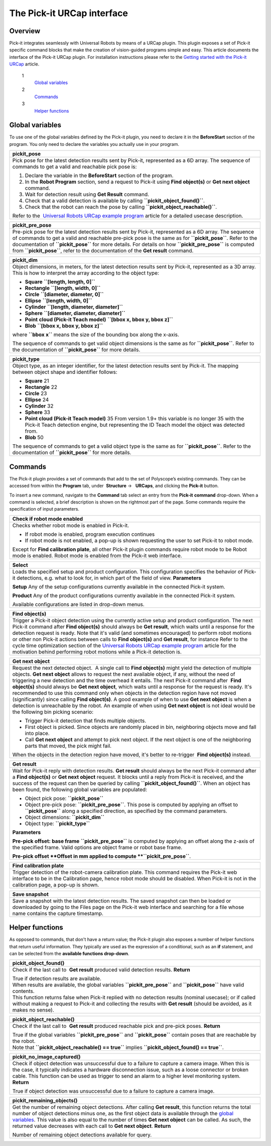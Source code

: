 The Pick-it URCap interface
===========================

Overview
--------

Pick-it integrates seamlessly with Universal Robots by means of a URCap
plugin. This plugin exposes a set of Pick-it specific command blocks
that make the creation of vision-guided programs simple and easy. This
article documents the interface of the Pick-it URCap plugin. For
installation instructions please refer to the \ `Getting started with
the Pick-it
URCap <http://support.pickit3d.com/article/75-getting-started-with-the-pick-it-urcap>`__
article.

 1
    `Global variables <#global_variables>`__
 2
    `Commands <#commands>`__
 3
    `Helper functions <#helper_functions>`__

Global variables
----------------

To use one of the global variables defined by the Pick-it plugin, you
need to declare it in the **BeforeStart** section of the program. You
only need to declare the variables you actually use in your program.

+--------------------------------------------------------------------------+
| **pickit\_pose**                                                         |
+==========================================================================+
| Pick pose for the latest detection results sent by Pick-it, represented  |
| as a 6D array.                                                           |
| The sequence of commands to get a valid and reachable pick pose is:      |
|                                                                          |
| #. Declare the variable in the **BeforeStart** section of the            |
|    program.\ |image0|                                                    |
| #. In the **Robot Program** section, send a request to Pick-it           |
|    using \ **Find object(s)** or **Get next object** command.            |
| #. Wait for detection result using **Get Result** command.               |
| #. Check that a valid detection is available by                          |
|    calling \ **``pickit_object_found()``**.                              |
| #. Check that the robot can reach the pose by                            |
|    calling \ **``pickit_object_reachable()``**.                          |
|                                                                          |
| Refer to the  `Universal Robots URCap example                            |
| program <http://support.pickit3d.com/article/76-universal-robots-urcap-e |
| xample-program>`__                                                       |
| article for a detailed usecase description.                              |
+--------------------------------------------------------------------------+

+------------------------------------------------------------------------------------------------------------------------------------------------------------------------------------------------------------------------------------------------------------------------------------------------------------------------------+
| **pickit\_pre\_pose**                                                                                                                                                                                                                                                                                                        |
+==============================================================================================================================================================================================================================================================================================================================+
| Pre-pick pose for the latest detection results sent by Pick-it, represented as a 6D array.                                                                                                                                                                                                                                   |
| The sequence of commands to get a valid and reachable pre-pick pose is the same as for **``pickit_pose``**. Refer to the documentation of **``pickit_pose``** for more details. For details on how **``pickit_pre_pose``** is computed from **``pickit_pose``**, refer to the documentation of the **Get result** command.   |
+------------------------------------------------------------------------------------------------------------------------------------------------------------------------------------------------------------------------------------------------------------------------------------------------------------------------------+

+--------------------------------------------------------------------------+
| **pickit\_dim**                                                          |
+==========================================================================+
| Object dimensions, in meters, for the latest detection results sent by   |
| Pick-it, represented as a 3D array.                                      |
| This is how to interpret the array according to the object type:         |
|                                                                          |
| -  **Square** **``[length, length, 0]``**                                |
| -  **Rectangle** **``[length, width, 0]``**                              |
| -  **Circle** **``[diameter, diameter, 0]``**                            |
| -  **Ellipse** **``[length, width, 0]``**                                |
| -  **Cylinder** **``[length, diameter, diameter]``**                     |
| -  **Sphere** **``[diameter, diameter, diameter]``**                     |
| -  **Point** **cloud (Pick-it Teach                                      |
|    model)** **``[bbox x, bbox y, bbox z]``**                             |
| -  **Blob** **``[bbox x, bbox y, bbox z]``**                             |
|                                                                          |
| where **``bbox x``** means the size of the bounding box along the        |
| x-axis.                                                                  |
|                                                                          |
| The sequence of commands to get valid object dimensions is the same as   |
| for **``pickit_pose``**. Refer to the documentation of                   |
| **``pickit_pose``** for more details.                                    |
+--------------------------------------------------------------------------+

+--------------------------------------------------------------------------+
| **pickit\_type**                                                         |
+==========================================================================+
| Object type, as an integer identifier, for the latest detection results  |
| sent by Pick-it.                                                         |
| The mapping between object shape and identifier follows:                 |
|                                                                          |
| -  **Square** 21                                                         |
| -  **Rectangle** 22                                                      |
| -  **Circle** 23                                                         |
| -  **Ellipse** 24                                                        |
| -  **Cylinder** 32                                                       |
| -  **Sphere** 33                                                         |
| -  **Point cloud (Pick-it Teach model)** 35                              |
|    From version 1.9+ this variable is no longer 35 with the Pick-it      |
|    Teach detection engine, but representing the ID Teach model the       |
|    object was detected from.                                             |
| -  **Blob** 50                                                           |
|                                                                          |
| The sequence of commands to get a valid object type is the same as for   |
| **``pickit_pose``**. Refer to the documentation of **``pickit_pose``**   |
| for more details.                                                        |
+--------------------------------------------------------------------------+

Commands
--------

.. raw:: html

   <div>

.. raw:: html

   <div>

The Pick-it plugin provides a set of commands that add to the set of
Polyscope’s existing commands. They can be accessed from within the 
**Program** tab, under  **Structure** →   **URCaps**, and clicking the 
**Pick-it** button.

.. raw:: html

   </div>

.. raw:: html

   </div>

|image1|

To insert a new command, navigate to the **Command** tab select an entry
from the \ **Pick-it** **command** drop-down. When a command is
selected, a brief description is shown on the rightmost part of the
page. Some commands require the specification of input parameters.

|image2|

+--------------------------------------------------------------------------+
| **Check if robot mode enabled**                                          |
+==========================================================================+
| Checks whether robot mode is enabled in Pick-it.                         |
|                                                                          |
| -  If robot mode is enabled, program execution continues                 |
| -  If robot mode is not enabled, a pop-up is shown requesting the user   |
|    to set Pick-it to robot mode.                                         |
|                                                                          |
| Except for **Find calibration plate**, all other Pick-it plugin commands |
| require robot mode to be Robot mode is enabled. Robot mode is enabled    |
| from the Pick-it web interface.                                          |
+--------------------------------------------------------------------------+

+--------------------------------------------------------------------------+
| **Select**                                                               |
+==========================================================================+
| Loads the specified setup and product configuration.                     |
| This configuration specifies the behavior of Pick-it detections, e.g.    |
| what to look for, in which part of the field of view.                    |
| **Parameters**                                                           |
|                                                                          |
| **Setup** Any of the setup configurations currently available in the     |
| connected Pick-it system.                                                |
|                                                                          |
| **Product** Any of the product configurations currently available in the |
| connected Pick-it system.                                                |
|                                                                          |
| Available configurations are listed in drop-down menus.                  |
+--------------------------------------------------------------------------+

+-------------------------------------------------------------------------------------------------------------------------------------------------------------------------------------------------------------------------------------------------------------------------------------------------+
| **Find object(s)**                                                                                                                                                                                                                                                                              |
+=================================================================================================================================================================================================================================================================================================+
| Trigger a Pick-it object detection using the currently active setup and product configuration.                                                                                                                                                                                                  |
| The next Pick-it command after **Find object(s)** should always be **Get result**, which waits until a response for the detection request is ready.                                                                                                                                             |
| Note that it's valid (and sometimes encouraged) to perform robot motions or other non Pick-it actions between calls to **Find object(s)** and **Get result**, for instance                                                                                                                      |
| |image3|\ |image4|\ Refer to the cycle time optimization section of the \ `Universal Robots URCap example program <http://support.pickit3d.com/article/76-universal-robots-urcap-example-program>`__ article for the motivation behind performing robot motions while a Pick-it detection is.   |
+-------------------------------------------------------------------------------------------------------------------------------------------------------------------------------------------------------------------------------------------------------------------------------------------------+

+--------------------------------------------------------------------------+
| **Get next object**                                                      |
+==========================================================================+
| Request the next detected object.                                        |
|  A single call to **Find object(s)** might yield the detection of        |
| multiple objects. **Get next object** allows to request the next         |
| available object, if any, without the need of triggering a new detection |
| and the time overhead it entails.                                        |
| The next Pick-it command after  **Find object(s)** should always         |
| be \ **Get next object**, which waits until a response for the request   |
| is ready.                                                                |
| |image5|\ It's recommended to use this command only when objects in the  |
| detection region have not moved (significantly) since calling **Find     |
| object(s)**. A good example of when to use **Get next object** is when a |
| detection is unreachable by the robot. An example of when using \ **Get  |
| next object** is not ideal would be the following bin picking scenario:  |
|                                                                          |
| -  Trigger Pick-it detection that finds multiple objects.                |
| -  First object is picked. Since objects are randomly placed in bin,     |
|    neighboring objects move and fall into place.                         |
| -  Call **Get next object** and attempt to pick next object. If the next |
|    object is one of the neighboring parts that moved, the pick might     |
|    fail.                                                                 |
|                                                                          |
| When the objects in the detection region have moved, it's better to      |
| re-trigger  **Find object(s)** instead.                                  |
+--------------------------------------------------------------------------+

+--------------------------------------------------------------------------+
| **Get result**                                                           |
+==========================================================================+
| Wait for Pick-it reply with detection results.                           |
| **Get result** should always be the next Pick-it command after           |
| a \ **Find object(s)** or **Get next object** request. It blocks until a |
| reply from Pick-it is received, and the success of the request can then  |
| be queried by calling **``pickit_object_found()``**. When an object has  |
| been found, the following global variables are populated:                |
|                                                                          |
| -  Object pick pose: **``pickit_pose``**                                 |
| -  Object pre-pick pose: **``pickit_pre_pose``**.                        |
|    This pose is computed by applying an offset to **``pickit_pose``**    |
|    along a specified direction, as specified by the command parameters.  |
| -  Object dimensions: **``pickit_dim``**                                 |
| -  Object type: **``pickit_type``**                                      |
|                                                                          |
| **Parameters**                                                           |
|                                                                          |
| **Pre-pick offset: base frame** **``pickit_pre_pose``** is computed by   |
| applying an offset along the z-axis of the specified frame. Valid        |
| options are object frame or robot base frame.                            |
|                                                                          |
| **Pre-pick offset **\ Offset in mm applied to compute                    |
| **``pickit_pre_pose``**.                                                 |
+--------------------------------------------------------------------------+

+---------------------------------------------------------------------------------------------------------------------------------------------------------------------------------------+
| **Find calibration plate**                                                                                                                                                            |
+=======================================================================================================================================================================================+
| Trigger detection of the robot-camera calibration plate.                                                                                                                              |
| This command requires the Pick-it web interface to be in the Calibration page, hence robot mode should be disabled. When Pick-it is not in the calibration page, a pop-up is shown.   |
+---------------------------------------------------------------------------------------------------------------------------------------------------------------------------------------+

+-----------------------------------------------------------------------------------------------------------------------------------------------------------------------------------+
| **Save snapshot**                                                                                                                                                                 |
+===================================================================================================================================================================================+
| Save a snapshot with the latest detection results.                                                                                                                                |
| The saved snapshot can then be loaded or downloaded by going to the Files page on the Pick-it web interface and searching for a file whose name contains the capture timestamp.   |
+-----------------------------------------------------------------------------------------------------------------------------------------------------------------------------------+

Helper functions
----------------

As opposed to commands, that don't have a return value; the Pick-it
plugin also exposes a number of helper functions that return useful
information. They typically are used as the expression of a conditional,
such as an **if** statement, and can be selected from the **available
functions drop-down**. 

|image6|

+--------------------------------------------------------------------------+
| **pickit\_object\_found()**                                              |
+==========================================================================+
| Check if the last call to  **Get result** produced valid detection       |
| results.                                                                 |
| **Return**                                                               |
|                                                                          |
| | True if detection results are available.                               |
| | When results are available, the global variables                       |
|   **``pickit_pre_pose``** and **``pickit_pose``** have valid contents.   |
| | This function returns false when Pick-it replied with no detection     |
|   results (nominal usecase); or if called without making a request to    |
|   Pick-it and collecting the results with **Get result** (should be      |
|   avoided, as it makes no sense).                                        |
+--------------------------------------------------------------------------+

+--------------------------------------------------------------------------+
| **pickit\_object\_reachable()**                                          |
+==========================================================================+
| Check if the last call to  **Get result** produced reachable pick and    |
| pre-pick poses.                                                          |
| **Return**                                                               |
|                                                                          |
| | True if the global variables **``pickit_pre_pose``** and               |
|   **``pickit_pose``** contain poses that are reachable by the robot.     |
| | Note that **``pickit_object_reachable() == true``** implies            |
|   **``pickit_object_found() == true``**.                                 |
+--------------------------------------------------------------------------+

+--------------------------------------------------------------------------+
| **pickit\_no\_image\_captured()**                                        |
+==========================================================================+
| Check if object detection was unsuccessful due to a failure to capture a |
| camera image.                                                            |
| When this is the case, it typically indicates a hardware disconnection   |
| issue, such as a loose connector or broken cable. This function can be   |
| used as trigger to send an alarm to a higher level monitoring system.    |
| **Return**                                                               |
|                                                                          |
| True if object detection was unsuccessful due to a failure to capture a  |
| camera image.                                                            |
+--------------------------------------------------------------------------+

+--------------------------------------------------------------------------+
| **pickit\_remaining\_objects()**                                         |
+==========================================================================+
| Get the number of remaining object detections.                           |
| After calling **Get result**, this function returns the total number of  |
| object detections minus one, as the first object data is available       |
| through the `global variables <#global_variables>`__. This value is also |
| equal to the number of times **Get next object** can be called. As such, |
| the returned value decreases with each call to **Get next object**.      |
| **Return**                                                               |
|                                                                          |
| Number of remaining object detections available for query.               |
+--------------------------------------------------------------------------+

.. |image0| image:: https://s3.amazonaws.com/helpscout.net/docs/assets/583bf3f79033600698173725/images/5a5f2a940428631938010e82/file-I2wchgqD7S.png
.. |image1| image:: https://s3.amazonaws.com/helpscout.net/docs/assets/583bf3f79033600698173725/images/5a72d7852c7d3a4a4198b295/file-J6wnqcXhz3.png
.. |image2| image:: https://s3.amazonaws.com/helpscout.net/docs/assets/583bf3f79033600698173725/images/5a72d7df0428634376cfb3b4/file-rjWnObfV3Z.png
.. |image3| image:: https://s3.amazonaws.com/helpscout.net/docs/assets/583bf3f79033600698173725/images/5a5e0aa12c7d3a1943684512/file-5V8p0WlHg5.png
.. |image4| image:: https://s3.amazonaws.com/helpscout.net/docs/assets/583bf3f79033600698173725/images/5a5e0ad32c7d3a1943684515/file-tPmyJn58Jg.png
.. |image5| image:: https://s3.amazonaws.com/helpscout.net/docs/assets/583bf3f79033600698173725/images/5a5e12a5042863193801065f/file-D4zomiCbVr.png
.. |image6| image:: https://s3.amazonaws.com/helpscout.net/docs/assets/583bf3f79033600698173725/images/5a72da422c7d3a4a4198b2ae/file-N5oBOwLSx2.png

